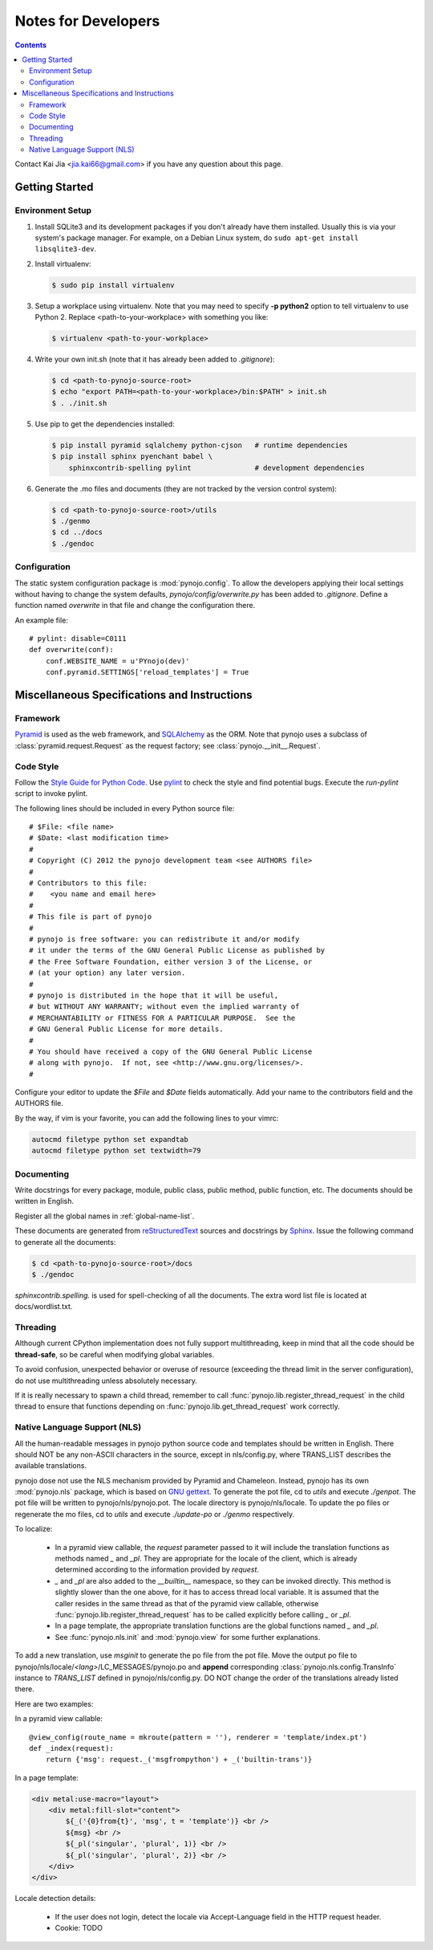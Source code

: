 ..  $File: devnotes.rst
    $Date: Tue Feb 14 22:06:57 2012 +0800
    -----------------------------------------------------------------
    Copyright (C) 2012 the pynojo development team <see AUTHORS file>
    Contributors to this file:
       Kai Jia	<jia.kai66@gmail.com>
    -----------------------------------------------------------------
    This file is part of pynojo
    pynojo is free software: you can redistribute it and/or modify
    it under the terms of the GNU General Public License as published by
    the Free Software Foundation, either version 3 of the License, or
    (at your option) any later version.
    pynojo is distributed in the hope that it will be useful,
    but WITHOUT ANY WARRANTY; without even the implied warranty of
    MERCHANTABILITY or FITNESS FOR A PARTICULAR PURPOSE.  See the
    GNU General Public License for more details.
    You should have received a copy of the GNU General Public License
    along with pynojo.  If not, see <http://www.gnu.org/licenses/>.


Notes for Developers
====================

.. contents::

Contact Kai Jia <jia.kai66@gmail.com> if you have any question about this page.


Getting Started
---------------


Environment Setup
^^^^^^^^^^^^^^^^^

#.  Install SQLite3 and its development packages if you don't already
    have them installed.  Usually this is via your system's package
    manager.  For example, on a Debian Linux system, do ``sudo apt-get
    install libsqlite3-dev``.

#.  Install virtualenv:

    .. code-block:: sh

        $ sudo pip install virtualenv

#.  Setup a workplace using virtualenv. Note that you may need to specify **-p
    python2** option to tell virtualenv to use Python 2. Replace
    <path-to-your-workplace> with something you like:

    .. code-block:: sh
        
        $ virtualenv <path-to-your-workplace>

#.  Write your own init.sh (note that it has already been added to
    *.gitignore*):

    .. code-block:: sh

        $ cd <path-to-pynojo-source-root>
        $ echo "export PATH=<path-to-your-workplace>/bin:$PATH" > init.sh
        $ . ./init.sh

#.  Use pip to get the dependencies installed:

    .. code-block:: sh

        $ pip install pyramid sqlalchemy python-cjson   # runtime dependencies
        $ pip install sphinx pyenchant babel \
            sphinxcontrib-spelling pylint               # development dependencies

#.  Generate the .mo files and documents (they are not tracked by the version
    control system):

    .. code-block:: sh

        $ cd <path-to-pynojo-source-root>/utils
        $ ./genmo
        $ cd ../docs
        $ ./gendoc

.. _devnotes-sysconf:

Configuration
^^^^^^^^^^^^^

The static system configuration package is :mod:`pynojo.config`. To allow the
developers applying their local settings without having to change the system
defaults, *pynojo/config/overwrite.py* has been added to *.gitignore*. Define a
function named *overwrite* in that file and change the configuration there.

An example file::

    # pylint: disable=C0111
    def overwrite(conf):
        conf.WEBSITE_NAME = u'PYnojo(dev)'
        conf.pyramid.SETTINGS['reload_templates'] = True



Miscellaneous Specifications and Instructions
---------------------------------------------

Framework
^^^^^^^^^

`Pyramid <http://pylonsproject.org/>`_ is used as the web
framework, and `SQLAlchemy <http://www.sqlalchemy.org/>`_
as the ORM. Note that pynojo uses a subclass of :class:`pyramid.request.Request`
as the request factory; see :class:`pynojo.__init__.Request`.


Code Style
^^^^^^^^^^

Follow the
`Style Guide for Python Code <http://www.python.org/dev/peps/pep-0008>`_.
Use `pylint <http://pypi.python.org/pypi/pylint>`_ to check the style
and find potential bugs. Execute the *run-pylint* script to invoke pylint.

The following lines should be included in every Python source file::

    # $File: <file name>
    # $Date: <last modification time>
    #
    # Copyright (C) 2012 the pynojo development team <see AUTHORS file>
    # 
    # Contributors to this file:
    #    <you name and email here>
    #
    # This file is part of pynojo
    # 
    # pynojo is free software: you can redistribute it and/or modify
    # it under the terms of the GNU General Public License as published by
    # the Free Software Foundation, either version 3 of the License, or
    # (at your option) any later version.
    # 
    # pynojo is distributed in the hope that it will be useful,
    # but WITHOUT ANY WARRANTY; without even the implied warranty of
    # MERCHANTABILITY or FITNESS FOR A PARTICULAR PURPOSE.  See the
    # GNU General Public License for more details.
    # 
    # You should have received a copy of the GNU General Public License
    # along with pynojo.  If not, see <http://www.gnu.org/licenses/>.
    #

Configure your editor to update the *$File* and *$Date* fields automatically.
Add your name to the contributors field and the AUTHORS file.

By the way, if vim is your favorite, you can add the following lines to
your vimrc:

.. code-block:: vim

    autocmd filetype python set expandtab
    autocmd filetype python set textwidth=79


Documenting
^^^^^^^^^^^

Write docstrings for every package, module, public class, public method, public
function, etc. The documents should be written in English. 

Register all the global names in :ref:`global-name-list`.

These documents are generated from
`reStructuredText <http://docutils.sf.net/rst.html>`_
sources and docstrings by `Sphinx <http://sphinx.pocoo.org/>`_.
Issue the following command to generate all the documents:

.. code-block:: sh

    $ cd <path-to-pynojo-source-root>/docs
    $ ./gendoc


*sphinxcontrib.spelling.* is used for spell-checking of all the documents. The
extra word list file is located at docs/wordlist.txt.


Threading
^^^^^^^^^

Although current CPython implementation does not fully support multithreading,
keep in mind that all the code should be **thread-safe**, so be careful when
modifying global variables. 

To avoid confusion, unexpected behavior or overuse of resource (exceeding the
thread limit in the server configuration), do not use multithreading unless
absolutely necessary.

If it is really necessary to spawn a child thread, remember to call
:func:`pynojo.lib.register_thread_request` in the child thread to ensure that
functions depending on :func:`pynojo.lib.get_thread_request` work correctly.



.. _devnotes-nls:

Native Language Support (NLS)
^^^^^^^^^^^^^^^^^^^^^^^^^^^^^

All the human-readable messages in pynojo python source code and templates should
be written in English. There should NOT be any non-ASCII characters in the
source, except in nls/config.py, where TRANS_LIST describes the available
translations.

pynojo dose not use the NLS mechanism provided by Pyramid and Chameleon.
Instead, pynojo has its own :mod:`pynojo.nls` package, which is based on
`GNU gettext <http://www.gnu.org/software/gettext/>`_.  To generate the pot
file, cd to *utils* and execute *./genpot*.  The pot file will be written
to pynojo/nls/pynojo.pot. The locale directory is pynojo/nls/locale. To update the
po files or regenerate the mo files, cd to *utils* and execute *./update-po* or
*./genmo* respectively.

To localize:

    * In a pyramid view callable, the *request* parameter passed to it will
      include the translation functions as methods named *_* and *_pl*. They are
      appropriate for the locale of the client, which is already determined
      according to the information provided by *request*.
    * *_* and *_pl* are also added to the *__builtin__* namespace, so they can
      be invoked directly. This method is slightly slower than the one above,
      for it has to access thread local variable. It is assumed that the caller
      resides in the same thread as that of the pyramid view callable, otherwise
      :func:`pynojo.lib.register_thread_request` has to be called explicitly
      before calling *_* or *_pl*.
    * In a page template, the appropriate translation functions are the global
      functions named *_* and *_pl*.
    * See :func:`pynojo.nls.init` and :mod:`pynojo.view` for some further
      explanations.
    
To add a new translation, use *msginit* to generate the po file from the pot
file. Move the output po file to pynojo/nls/locale/*<lang>*/LC_MESSAGES/pynojo.po
and **append** corresponding :class:`pynojo.nls.config.TransInfo` instance to
*TRANS_LIST* defined in pynojo/nls/config.py. DO NOT change the order of the
translations already listed there.

Here are two examples:

In a pyramid view callable::

    @view_config(route_name = mkroute(pattern = ''), renderer = 'template/index.pt')
    def _index(request):
        return {'msg': request._('msgfrompython') + _('builtin-trans')}

In a page template:

.. code-block:: html

    <div metal:use-macro="layout">
        <div metal:fill-slot="content">
            ${_('{0}from{t}', 'msg', t = 'template')} <br />
            ${msg} <br />
            ${_pl('singular', 'plural', 1)} <br />
            ${_pl('singular', 'plural', 2)} <br />
        </div>
    </div>


Locale detection details:

    * If the user does not login, detect the locale via Accept-Language field in
      the HTTP request header.
    * Cookie: TODO

